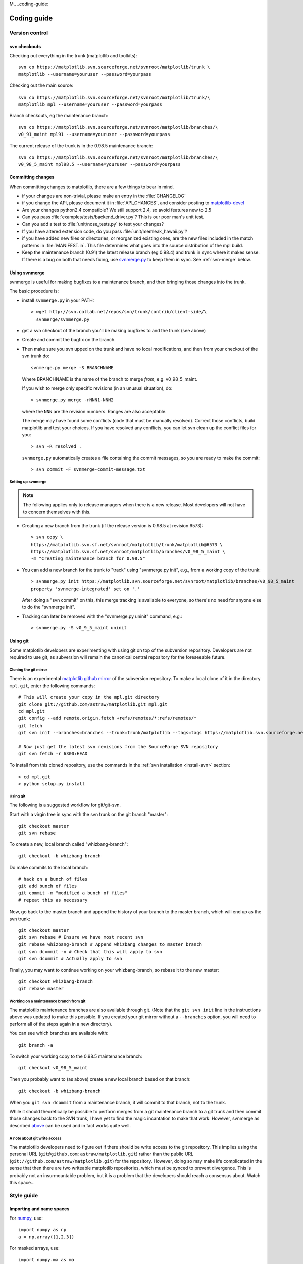 M.. _coding-guide:

************
Coding guide
************

.. _version-control:

Version control
===============

.. _using-svn:

svn checkouts
-------------

Checking out everything in the trunk (matplotlib and toolkits)::

   svn co https://matplotlib.svn.sourceforge.net/svnroot/matplotlib/trunk \
   matplotlib --username=youruser --password=yourpass

Checking out the main source::

   svn co https://matplotlib.svn.sourceforge.net/svnroot/matplotlib/trunk/\
   matplotlib mpl --username=youruser --password=yourpass

Branch checkouts, eg the maintenance branch::

   svn co https://matplotlib.svn.sourceforge.net/svnroot/matplotlib/branches/\
   v0_91_maint mpl91 --username=youruser --password=yourpass

The current release of the trunk is in the 0.98.5 maintenance branch::

   svn co https://matplotlib.svn.sourceforge.net/svnroot/matplotlib/branches/\
   v0_98_5_maint mpl98.5 --username=youruser --password=yourpass


Committing changes
------------------

When committing changes to matplotlib, there are a few things to bear
in mind.

* if your changes are non-trivial, please make an entry in the
  :file:`CHANGELOG`

* if you change the API, please document it in :file:`API_CHANGES`,
  and consider posting to `matplotlib-devel
  <http://lists.sourceforge.net/mailman/listinfo/matplotlib-devel>`_

* Are your changes python2.4 compatible?  We still support 2.4, so
  avoid features new to 2.5

* Can you pass :file:`examples/tests/backend_driver.py`?  This is our
  poor man's unit test.

* Can you add a test to :file:`unit/nose_tests.py` to test your changes?

* If you have altered extension code, do you pass
  :file:`unit/memleak_hawaii.py`?

* if you have added new files or directories, or reorganized existing
  ones, are the new files included in the match patterns in
  :file:`MANIFEST.in`.  This file determines what goes into the source
  distribution of the mpl build.

* Keep the maintenance branch (0.91) the latest release branch (eg
  0.98.4) and trunk in sync where it makes sense.  If there is a bug
  on both that needs fixing, use `svnmerge.py
  <http://www.orcaware.com/svn/wiki/Svnmerge.py>`_ to keep them in
  sync.  See :ref:`svn-merge` below.

.. _svn-merge:

Using svnmerge
--------------

svnmerge is useful for making bugfixes to a maintenance branch, and
then bringing those changes into the trunk.

The basic procedure is:

* install ``svnmerge.py`` in your PATH::

    > wget http://svn.collab.net/repos/svn/trunk/contrib/client-side/\
      svnmerge/svnmerge.py

* get a svn checkout of the branch you'll be making bugfixes to and
  the trunk (see above)

* Create and commit the bugfix on the branch.

* Then make sure you svn upped on the trunk and have no local
  modifications, and then from your checkout of the svn trunk do::

       svnmerge.py merge -S BRANCHNAME

  Where BRANCHNAME is the name of the branch to merge *from*,
  e.g. v0_98_5_maint.

  If you wish to merge only specific revisions (in an unusual
  situation), do::

      > svnmerge.py merge -rNNN1-NNN2

  where the ``NNN`` are the revision numbers.  Ranges are also
  acceptable.

  The merge may have found some conflicts (code that must be manually
  resolved).  Correct those conflicts, build matplotlib and test your
  choices.  If you have resolved any conflicts, you can let svn clean
  up the conflict files for you::

      > svn -R resolved .

  ``svnmerge.py`` automatically creates a file containing the commit
  messages, so you are ready to make the commit::

     > svn commit -F svnmerge-commit-message.txt


.. _setting-up-svnmerge:

Setting up svnmerge
~~~~~~~~~~~~~~~~~~~

.. note::
   The following applies only to release managers when there is
   a new release.  Most developers will not have to concern themselves
   with this.

* Creating a new branch from the trunk (if the release version is
  0.98.5 at revision 6573)::

      > svn copy \
      https://matplotlib.svn.sf.net/svnroot/matplotlib/trunk/matplotlib@6573 \
      https://matplotlib.svn.sf.net/svnroot/matplotlib/branches/v0_98_5_maint \
      -m "Creating maintenance branch for 0.98.5"

* You can add a new branch for the trunk to "track" using
  "svnmerge.py init", e.g., from a working copy of the trunk::

      > svnmerge.py init https://matplotlib.svn.sourceforge.net/svnroot/matplotlib/branches/v0_98_5_maint
      property 'svnmerge-integrated' set on '.'

  After doing a "svn commit" on this, this merge tracking is available
  to everyone, so there's no need for anyone else to do the "svnmerge
  init".

* Tracking can later be removed with the "svnmerge.py uninit" command,
  e.g.::

      > svnmerge.py -S v0_9_5_maint uninit

.. _using-git:

Using git
---------

Some matplotlib developers are experimenting with using git on top of
the subversion repository.  Developers are not required to use git, as
subversion will remain the canonical central repository for the
foreseeable future.

Cloning the git mirror
~~~~~~~~~~~~~~~~~~~~~~

There is an experimental `matplotlib github mirror`_ of the subversion
repository. To make a local clone of it in the directory ``mpl.git``,
enter the following commands::

  # This will create your copy in the mpl.git directory
  git clone git://github.com/astraw/matplotlib.git mpl.git
  cd mpl.git
  git config --add remote.origin.fetch +refs/remotes/*:refs/remotes/*
  git fetch
  git svn init --branches=branches --trunk=trunk/matplotlib --tags=tags https://matplotlib.svn.sourceforge.net/svnroot/matplotlib

  # Now just get the latest svn revisions from the SourceForge SVN repository
  git svn fetch -r 6300:HEAD

.. _matplotlib github mirror: http://github.com/astraw/matplotlib

To install from this cloned repository, use the commands in the
:ref:`svn installation <install-svn>` section::

  > cd mpl.git
  > python setup.py install

Using git
~~~~~~~~~

The following is a suggested workflow for git/git-svn.

Start with a virgin tree in sync with the svn trunk on the git branch
"master"::

  git checkout master
  git svn rebase

To create a new, local branch called "whizbang-branch"::

  git checkout -b whizbang-branch

Do make commits to the local branch::

  # hack on a bunch of files
  git add bunch of files
  git commit -m "modified a bunch of files"
  # repeat this as necessary

Now, go back to the master branch and append the history of your branch
to the master branch, which will end up as the svn trunk::

  git checkout master
  git svn rebase # Ensure we have most recent svn
  git rebase whizbang-branch # Append whizbang changes to master branch
  git svn dcommit -n # Check that this will apply to svn
  git svn dcommit # Actually apply to svn

Finally, you may want to continue working on your whizbang-branch, so
rebase it to the new master::

  git checkout whizbang-branch
  git rebase master

Working on a maintenance branch from git
~~~~~~~~~~~~~~~~~~~~~~~~~~~~~~~~~~~~~~~~

The matplotlib maintenance branches are also available through git.
(Note that the ``git svn init`` line in the instructions above was
updated to make this possible.  If you created your git mirror without
a ``--branches`` option, you will need to perform all of the steps
again in a new directory).

You can see which branches are available with::

  git branch -a

To switch your working copy to the 0.98.5 maintenance branch::

  git checkout v0_98_5_maint

Then you probably want to (as above) create a new local branch based
on that branch::

  git checkout -b whizbang-branch

When you ``git svn dcommit`` from a maintenance branch, it will commit
to that branch, not to the trunk.

While it should theoretically be possible to perform merges from a git
maintenance branch to a git trunk and then commit those changes back
to the SVN trunk, I have yet to find the magic incantation to make
that work.  However, svnmerge as described `above <svn-merge>`_ can be
used and in fact works quite well.

A note about git write access
~~~~~~~~~~~~~~~~~~~~~~~~~~~~~

The matplotlib developers need to figure out if there should be write
access to the git repository. This implies using the personal URL
(``git@github.com:astraw/matplotlib.git``) rather than the public URL
(``git://github.com/astraw/matplotlib.git``) for the
repository. However, doing so may make life complicated in the sense
that then there are two writeable matplotlib repositories, which must
be synced to prevent divergence. This is probably not an
insurmountable problem, but it is a problem that the developers should
reach a consensus about. Watch this space...

.. _style-guide:

Style guide
===========

Importing and name spaces
-------------------------

For `numpy <http://www.numpy.org>`_, use::

  import numpy as np
  a = np.array([1,2,3])

For masked arrays, use::

  import numpy.ma as ma

For matplotlib main module, use::

  import matplotlib as mpl
  mpl.rcParams['xtick.major.pad'] = 6

For matplotlib modules (or any other modules), use::

  import matplotlib.cbook as cbook

  if cbook.iterable(z):
      pass

We prefer this over the equivalent ``from matplotlib import cbook``
because the latter is ambiguous as to whether ``cbook`` is a module or a
function.  The former makes it explicit that you
are importing a module or package.  There are some modules with names
that match commonly used local variable names, eg
:mod:`matplotlib.lines` or :mod:`matplotlib.colors`. To avoid the clash,
use the prefix 'm' with the ``import some.thing as
mthing`` syntax, eg::

    import matplotlib.lines as mlines
    import matplotlib.transforms as transforms   # OK
    import matplotlib.transforms as mtransforms  # OK, if you want to disambiguate
    import matplotlib.transforms as mtrans       # OK, if you want to abbreviate

Naming, spacing, and formatting conventions
-------------------------------------------

In general, we want to hew as closely as possible to the standard
coding guidelines for python written by Guido in `PEP 0008
<http://www.python.org/dev/peps/pep-0008>`_, though we do not do this
throughout.

* functions and class methods: ``lower`` or
  ``lower_underscore_separated``

* attributes and variables: ``lower`` or ``lowerUpper``

* classes: ``Upper`` or ``MixedCase``

Prefer the shortest names that are still readable.

Configure your editor to use spaces, not hard tabs. The standard
indentation unit is always four spaces;
if there is a file with
tabs or a different number of spaces it is a bug -- please fix it.
To detect and fix these and other whitespace errors (see below),
use `reindent.py
<http://svn.python.org/projects/doctools/trunk/utils/reindent.py>`_ as
a command-line script.  Unless you are sure your editor always
does the right thing, please use reindent.py before checking changes into
svn.

Keep docstrings_ uniformly indented as in the example below, with
nothing to the left of the triple quotes.  The
:func:`matplotlib.cbook.dedent` function is needed to remove excess
indentation only if something will be interpolated into the docstring,
again as in the example below.

Limit line length to 80 characters.  If a logical line needs to be
longer, use parentheses to break it; do not use an escaped newline.
It may be preferable to use a temporary variable to replace a single
long line with two shorter and more readable lines.

Please do not commit lines with trailing white space, as it causes
noise in svn diffs.  Tell your editor to strip whitespace from line
ends when saving a file.  If you are an emacs user, the following in
your ``.emacs`` will cause emacs to strip trailing white space upon
saving for python, C and C++:

.. code-block:: cl

  ; and similarly for c++-mode-hook and c-mode-hook
  (add-hook 'python-mode-hook
            (lambda ()
            (add-hook 'write-file-functions 'delete-trailing-whitespace)))

for older versions of emacs (emacs<22) you need to do:

.. code-block:: cl

  (add-hook 'python-mode-hook
            (lambda ()
            (add-hook 'local-write-file-hooks 'delete-trailing-whitespace)))

Keyword argument processing
---------------------------

Matplotlib makes extensive use of ``**kwargs`` for pass-through
customizations from one function to another.  A typical example is in
:func:`matplotlib.pylab.text`.  The definition of the pylab text
function is a simple pass-through to
:meth:`matplotlib.axes.Axes.text`::

  # in pylab.py
  def text(*args, **kwargs):
      ret =  gca().text(*args, **kwargs)
      draw_if_interactive()
      return ret

:meth:`~matplotlib.axes.Axes.text` in simplified form looks like this,
i.e., it just passes all ``args`` and ``kwargs`` on to
:meth:`matplotlib.text.Text.__init__`::

  # in axes.py
  def text(self, x, y, s, fontdict=None, withdash=False, **kwargs):
      t = Text(x=x, y=y, text=s, **kwargs)

and :meth:`~matplotlib.text.Text.__init__` (again with liberties for
illustration) just passes them on to the
:meth:`matplotlib.artist.Artist.update` method::

  # in text.py
  def __init__(self, x=0, y=0, text='', **kwargs):
      Artist.__init__(self)
      self.update(kwargs)

``update`` does the work looking for methods named like
``set_property`` if ``property`` is a keyword argument.  I.e., no one
looks at the keywords, they just get passed through the API to the
artist constructor which looks for suitably named methods and calls
them with the value.

As a general rule, the use of ``**kwargs`` should be reserved for
pass-through keyword arguments, as in the example above.  If all the
keyword args are to be used in the function, and not passed
on, use the key/value keyword args in the function definition rather
than the ``**kwargs`` idiom.

In some cases, you may want to consume some keys in the local
function, and let others pass through.  You can ``pop`` the ones to be
used locally and pass on the rest.  For example, in
:meth:`~matplotlib.axes.Axes.plot`, ``scalex`` and ``scaley`` are
local arguments and the rest are passed on as
:meth:`~matplotlib.lines.Line2D` keyword arguments::

  # in axes.py
  def plot(self, *args, **kwargs):
      scalex = kwargs.pop('scalex', True)
      scaley = kwargs.pop('scaley', True)
      if not self._hold: self.cla()
      lines = []
      for line in self._get_lines(*args, **kwargs):
          self.add_line(line)
          lines.append(line)

Note: there is a use case when ``kwargs`` are meant to be used locally
in the function (not passed on), but you still need the ``**kwargs``
idiom.  That is when you want to use ``*args`` to allow variable
numbers of non-keyword args.  In this case, python will not allow you
to use named keyword args after the ``*args`` usage, so you will be
forced to use ``**kwargs``.  An example is
:meth:`matplotlib.contour.ContourLabeler.clabel`::

  # in contour.py
  def clabel(self, *args, **kwargs):
      fontsize = kwargs.get('fontsize', None)
      inline = kwargs.get('inline', 1)
      self.fmt = kwargs.get('fmt', '%1.3f')
      colors = kwargs.get('colors', None)
      if len(args) == 0:
          levels = self.levels
          indices = range(len(self.levels))
      elif len(args) == 1:
         ...etc...

.. _docstrings:

Documentation and docstrings
============================

Matplotlib uses artist introspection of docstrings to support
properties.  All properties that you want to support through ``setp``
and ``getp`` should have a ``set_property`` and ``get_property``
method in the :class:`~matplotlib.artist.Artist` class.  Yes, this is
not ideal given python properties or enthought traits, but it is a
historical legacy for now.  The setter methods use the docstring with
the ACCEPTS token to indicate the type of argument the method accepts.
Eg. in :class:`matplotlib.lines.Line2D`::

  # in lines.py
  def set_linestyle(self, linestyle):
      """
      Set the linestyle of the line

      ACCEPTS: [ '-' | '--' | '-.' | ':' | 'steps' | 'None' | ' ' | '' ]
      """

Since matplotlib uses a lot of pass-through ``kwargs``, eg. in every
function that creates a line (:func:`~matplotlib.pyplot.plot`,
:func:`~matplotlib.pyplot.semilogx`,
:func:`~matplotlib.pyplot.semilogy`, etc...), it can be difficult for
the new user to know which ``kwargs`` are supported.  Matplotlib uses
a docstring interpolation scheme to support documentation of every
function that takes a ``**kwargs``.  The requirements are:

1. single point of configuration so changes to the properties don't
   require multiple docstring edits.

2. as automated as possible so that as properties change, the docs
   are updated automagically.

The functions :attr:`matplotlib.artist.kwdocd` and
:func:`matplotlib.artist.kwdoc` to facilitate this.  They combine
python string interpolation in the docstring with the matplotlib
artist introspection facility that underlies ``setp`` and ``getp``.
The ``kwdocd`` is a single dictionary that maps class name to a
docstring of ``kwargs``.  Here is an example from
:mod:`matplotlib.lines`::

  # in lines.py
  artist.kwdocd['Line2D'] = artist.kwdoc(Line2D)

Then in any function accepting :class:`~matplotlib.lines.Line2D`
pass-through ``kwargs``, eg. :meth:`matplotlib.axes.Axes.plot`::

  # in axes.py
  def plot(self, *args, **kwargs):
      """
      Some stuff omitted

      The kwargs are Line2D properties:
      %(Line2D)s

      kwargs scalex and scaley, if defined, are passed on
      to autoscale_view to determine whether the x and y axes are
      autoscaled; default True.  See Axes.autoscale_view for more
      information
      """
      pass
  plot.__doc__ = cbook.dedent(plot.__doc__) % artist.kwdocd

Note there is a problem for :class:`~matplotlib.artist.Artist`
``__init__`` methods, eg. :meth:`matplotlib.patches.Patch.__init__`,
which supports ``Patch`` ``kwargs``, since the artist inspector cannot
work until the class is fully defined and we can't modify the
``Patch.__init__.__doc__`` docstring outside the class definition.
There are some some manual hacks in this case, violating the
"single entry point" requirement above -- see the
``artist.kwdocd['Patch']`` setting in :mod:`matplotlib.patches`.

.. _custom_backend:

Developing a new backend
========================

If you are working on a custom backend, the *backend* setting in
:file:`matplotlibrc` (:ref:`customizing-matplotlib`) supports an
external backend via the ``module`` directive.  if
:file:`my_backend.py` is a matplotlib backend in your
:envvar:`PYTHONPATH`, you can set use it on one of several ways

* in matplotlibrc::

    backend : module://my_backend

* with the use directive is your script::

    import matplotlib
    matplotlib.use('module://my_backend')

* from the command shell with the -d flag::

    > python simple_plot.py -d module://my_backend



.. _license-discussion:

Licenses
========

Matplotlib only uses BSD compatible code.  If you bring in code from
another project make sure it has a PSF, BSD, MIT or compatible license
(see the Open Source Initiative `licenses page
<http://www.opensource.org/licenses>`_ for details on individual
licenses).  If it doesn't, you may consider contacting the author and
asking them to relicense it.  GPL and LGPL code are not acceptable in
the main code base, though we are considering an alternative way of
distributing L/GPL code through an separate channel, possibly a
toolkit.  If you include code, make sure you include a copy of that
code's license in the license directory if the code's license requires
you to distribute the license with it.  Non-BSD compatible licenses
are acceptable in matplotlib toolkits (eg basemap), but make sure you
clearly state the licenses you are using.

Why BSD compatible?
-------------------

The two dominant license variants in the wild are GPL-style and
BSD-style. There are countless other licenses that place specific
restrictions on code reuse, but there is an important different to be
considered in the GPL and BSD variants.  The best known and perhaps
most widely used license is the GPL, which in addition to granting you
full rights to the source code including redistribution, carries with
it an extra obligation. If you use GPL code in your own code, or link
with it, your product must be released under a GPL compatible
license. I.e., you are required to give the source code to other
people and give them the right to redistribute it as well. Many of the
most famous and widely used open source projects are released under
the GPL, including sagemath, linux, gcc and emacs.

The second major class are the BSD-style licenses (which includes MIT
and the python PSF license). These basically allow you to do whatever
you want with the code: ignore it, include it in your own open source
project, include it in your proprietary product, sell it,
whatever. python itself is released under a BSD compatible license, in
the sense that, quoting from the PSF license page::

    There is no GPL-like "copyleft" restriction. Distributing
    binary-only versions of Python, modified or not, is allowed. There
    is no requirement to release any of your source code. You can also
    write extension modules for Python and provide them only in binary
    form.

Famous projects released under a BSD-style license in the permissive
sense of the last paragraph are the BSD operating system, python and
TeX.

There are two primary reasons why early matplotlib developers selected
a BSD compatible license. We wanted to attract as many users and
developers as possible, and many software companies will not use GPL code
in software they plan to distribute, even those that are highly
committed to open source development, such as `enthought
<http://enthought.com>`_, out of legitimate concern that use of the
GPL will "infect" their code base by its viral nature. In effect, they
want to retain the right to release some proprietary code. Companies,
and institutions in general, who use matplotlib often make significant
contributions, since they have the resources to get a job done, even a
boring one, if they need it in their code. Two of the matplotlib
backends (FLTK and WX) were contributed by private companies.

The other reason is licensing compatibility with the other python
extensions for scientific computing: ipython, numpy, scipy, the
enthought tool suite and python itself are all distributed under BSD
compatible licenses.

